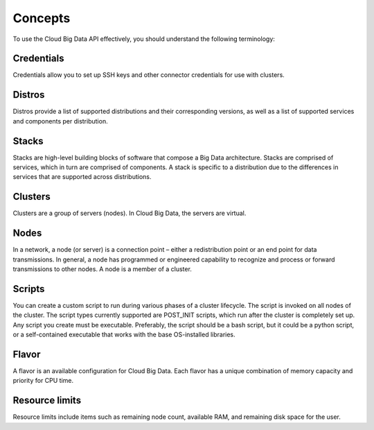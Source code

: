 .. _concepts:

========
Concepts
========

To use the Cloud Big Data API effectively, you should understand the following terminology:


.. _credentials-def:

Credentials
~~~~~~~~~~~~~

Credentials allow you to set up SSH keys and other connector credentials for use with clusters.


.. _distros-versions-def:

Distros
~~~~~~~

Distros provide a list of supported distributions and their corresponding versions, as well as a list of supported services and components per distribution.

.. _stacks-blocks-def: 

Stacks
~~~~~~

Stacks are high-level building blocks of software that compose a Big Data architecture. 
Stacks are comprised of services, which in turn are comprised of components. A stack is 
specific to a distribution due to the differences in services that are supported across 
distributions.

.. _clusters-def: 

Clusters
~~~~~~~~

Clusters are a group of servers (nodes). In Cloud Big Data, the servers are virtual.

.. _nodes-def:

Nodes
~~~~~

In a network, a node (or server) is a connection point – either a redistribution point or 
an end point for data transmissions. In general, a node has programmed or engineered 
capability to recognize and process or forward transmissions to other nodes. A node is a 
member of a cluster.

.. _scripts-def:

Scripts
~~~~~~~

You can create a custom script to run during various phases of a cluster lifecycle. 
The script is invoked on all nodes of the cluster. The script types currently supported 
are POST_INIT scripts, which run after the cluster is completely set up. Any script you 
create must be executable. Preferably, the script should be a bash script, but it could 
be a python script, or a self-contained executable that works with the base OS-installed libraries.

.. _flavor-def: 

Flavor
~~~~~~

A flavor is an available configuration for Cloud Big Data. Each flavor has a unique 
combination of memory capacity and priority for CPU time.


..  _resource-limits-def:

Resource limits
~~~~~~~~~~~~~~~

Resource limits include items such as remaining node count, available RAM, and remaining 
disk space for the user.

